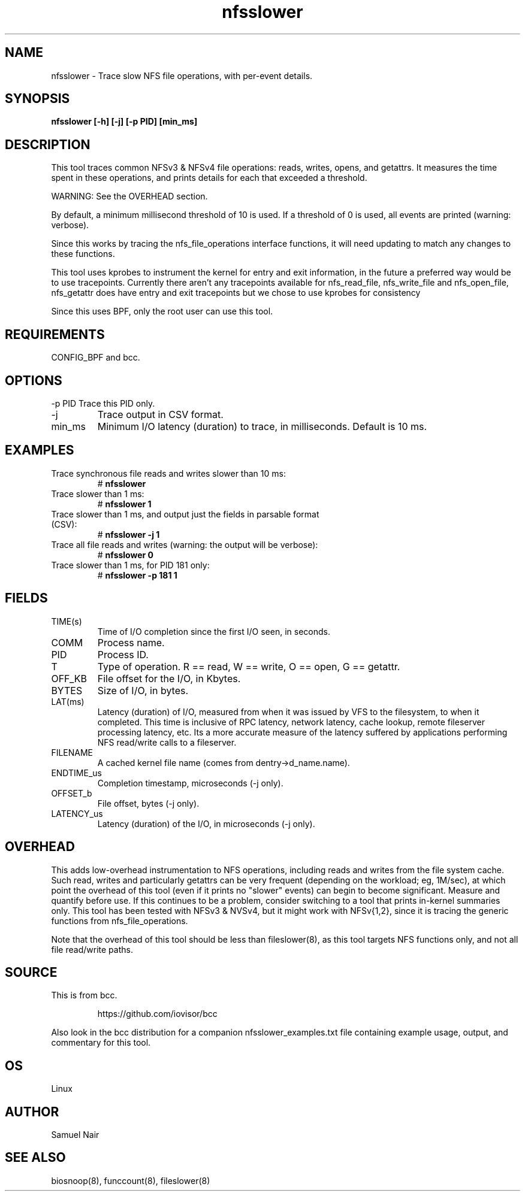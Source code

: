 .TH nfsslower 8  "2017-09-01" "USER COMMANDS"
.SH NAME
nfsslower \- Trace slow NFS file operations, with per-event details.
.SH SYNOPSIS
.B nfsslower [\-h] [\-j] [\-p PID] [min_ms]
.SH DESCRIPTION
This tool traces common NFSv3 & NFSv4 file operations: reads, writes, opens, and
getattrs. It measures the time spent in these operations, and prints details
for each that exceeded a threshold.

WARNING: See the OVERHEAD section.

By default, a minimum millisecond threshold of 10 is used. If a threshold of 0
is used, all events are printed (warning: verbose).

Since this works by tracing the nfs_file_operations interface functions, it
will need updating to match any changes to these functions.

This tool uses kprobes to instrument the kernel for entry and exit
information, in the future a preferred way would be to use tracepoints.
Currently there aren't any tracepoints available for nfs_read_file,
nfs_write_file and nfs_open_file, nfs_getattr does have entry and exit
tracepoints but we chose to use kprobes for consistency

Since this uses BPF, only the root user can use this tool.
.SH REQUIREMENTS
CONFIG_BPF and bcc.
.SH OPTIONS
\-p PID
Trace this PID only.
.TP
\-j
Trace output in CSV format.
.TP
min_ms
Minimum I/O latency (duration) to trace, in milliseconds. Default is 10 ms.
.SH EXAMPLES
.TP
Trace synchronous file reads and writes slower than 10 ms:
#
.B nfsslower
.TP
Trace slower than 1 ms:
#
.B nfsslower 1
.TP
Trace slower than 1 ms, and output just the fields in parsable format (CSV):
#
.B nfsslower \-j 1
.TP
Trace all file reads and writes (warning: the output will be verbose):
#
.B nfsslower 0
.TP
Trace slower than 1 ms, for PID 181 only:
#
.B nfsslower \-p 181 1
.SH FIELDS
.TP
TIME(s)
Time of I/O completion since the first I/O seen, in seconds.
.TP
COMM
Process name.
.TP
PID
Process ID.
.TP
T
Type of operation. R == read, W == write, O == open, G == getattr.
.TP
OFF_KB
File offset for the I/O, in Kbytes.
.TP
BYTES
Size of I/O, in bytes.
.TP
LAT(ms)
Latency (duration) of I/O, measured from when it was issued by VFS to the
filesystem, to when it completed. This time is inclusive of RPC latency,
network latency, cache lookup, remote fileserver processing latency, etc. 
Its a more accurate measure of the latency suffered by applications performing
NFS read/write calls to a fileserver.
.TP
FILENAME
A cached kernel file name (comes from dentry->d_name.name).
.TP
ENDTIME_us
Completion timestamp, microseconds (\-j only).
.TP
OFFSET_b
File offset, bytes (\-j only).
.TP
LATENCY_us
Latency (duration) of the I/O, in microseconds (\-j only).
.SH OVERHEAD
This adds low-overhead instrumentation to NFS operations,
including reads and writes from the file system cache. Such read, writes and
particularly getattrs can be very frequent (depending on the workload; eg, 1M/sec),
at which point the overhead of this tool (even if it prints no "slower" events) can
begin to become significant. Measure and quantify before use. If this
continues to be a problem, consider switching to a tool that prints in-kernel
summaries only. This tool has been tested with NFSv3 & NVSv4, but it might work
with NFSv{1,2}, since it is tracing the generic functions from nfs_file_operations.
.PP
Note that the overhead of this tool should be less than fileslower(8), as
this tool targets NFS functions only, and not all file read/write paths.
.SH SOURCE
This is from bcc.
.IP
https://github.com/iovisor/bcc
.PP
Also look in the bcc distribution for a companion nfsslower_examples.txt file containing
example usage, output, and commentary for this tool.
.SH OS
Linux
.SH AUTHOR
Samuel Nair
.SH SEE ALSO
biosnoop(8), funccount(8), fileslower(8)
